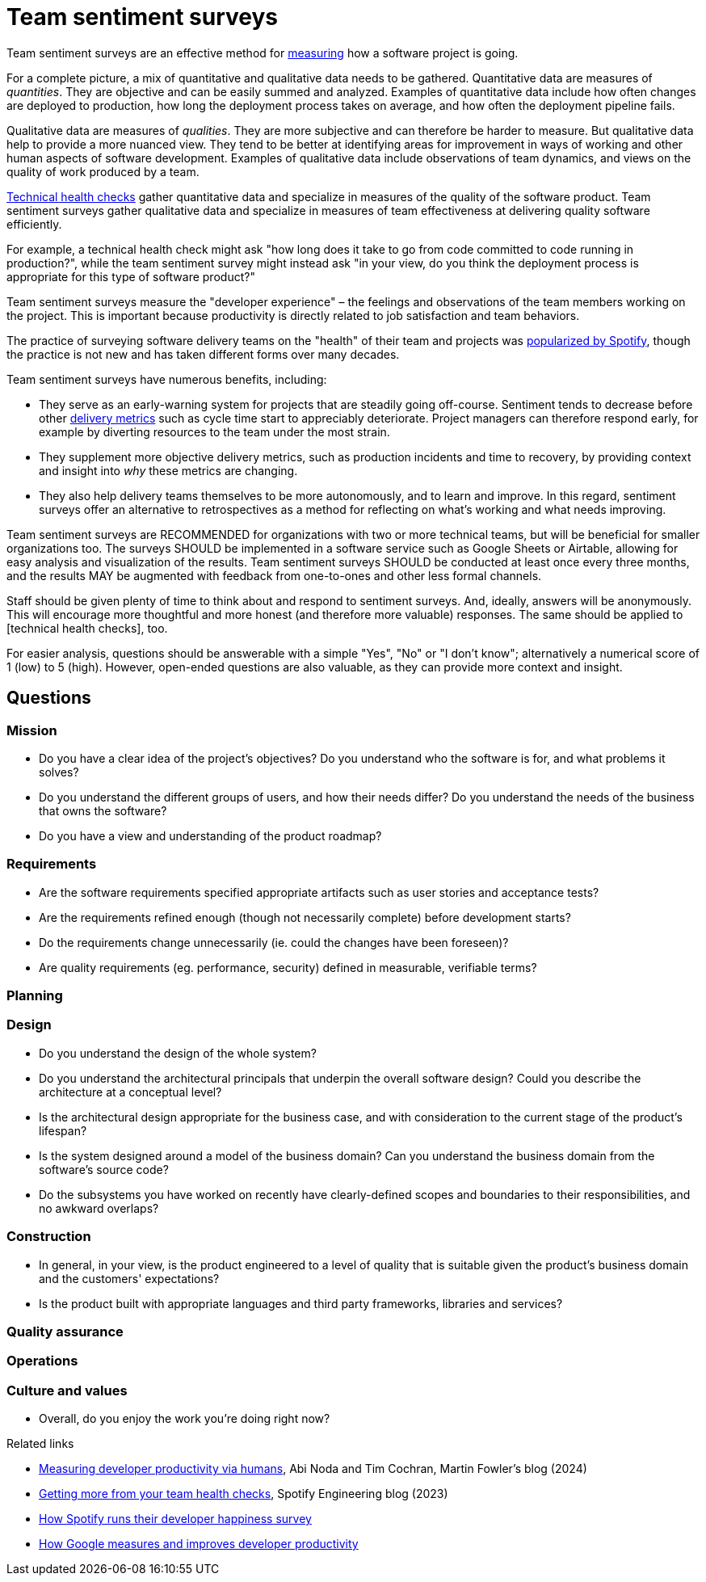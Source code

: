 = Team sentiment surveys

:link-martin-fowler: https://martinfowler.com/articles/measuring-developer-productivity-humans.html
:link-spotify-2014: https://engineering.atspotify.com/2014/09/squad-health-check-model/
:link-spotify-2023: https://engineering.atspotify.com/2023/03/getting-more-from-your-team-health-checks/
:link-getdx-1: https://getdx.com/podcast/shopify-developer-happiness-survey/
:link-getdx-2: https://getdx.com/podcast/developer-productivity-at-google/

Team sentiment surveys are an effective method for
link:../principles/measurement.adoc[measuring] how a software project is going.

For a complete picture, a mix of quantitative and qualitative data needs to be
gathered. Quantitative data are measures of _quantities_. They are objective and
can be easily summed and analyzed. Examples of quantitative data include
how often changes are deployed to production, how long the deployment process
takes on average, and how often the deployment pipeline fails.

Qualitative data are measures of _qualities_. They are more subjective and can
therefore be harder to measure. But qualitative data help to provide a more
nuanced view. They tend to be better at identifying areas for improvement in
ways of working and other human aspects of software development. Examples of
qualitative data include observations of team dynamics, and views on the quality
of work produced by a team.

link:./technical-health-checks.adoc[Technical health checks] gather quantitative
data and specialize in measures of the quality of the software product. Team
sentiment surveys gather qualitative data and specialize in measures of team
effectiveness at delivering quality software efficiently.

For example, a technical health check might ask "how long does it take to go
from code committed to code running in production?", while the team sentiment
survey might instead ask "in your view, do you think the deployment process is
appropriate for this type of software product?"

Team sentiment surveys measure the "developer experience" – the feelings and
observations of the team members working on the project. This is important
because productivity is directly related to job satisfaction and team
behaviors.

****
The practice of surveying software delivery teams on the "health" of their team
and projects was {link-spotify-2014}[popularized by Spotify], though the
practice is not new and has taken different forms over many decades.
****

Team sentiment surveys have numerous benefits, including:

* They serve as an early-warning system for projects that are steadily going
  off-course. Sentiment tends to decrease before other
  link:../artifacts/delivery-metrics.adoc[delivery metrics] such as cycle
  time start to appreciably deteriorate. Project managers can therefore
  respond early, for example by diverting resources to the team under the most
  strain.

* They supplement more objective delivery metrics, such as production incidents
  and time to recovery, by providing context and insight into _why_ these
  metrics are changing.

* They also help delivery teams themselves to be more autonomously, and to
  learn and improve. In this regard, sentiment surveys offer an alternative
  to retrospectives as a method for reflecting on what's working and what needs
  improving.

Team sentiment surveys are RECOMMENDED for organizations with two or more
technical teams, but will be beneficial for smaller organizations too. The
surveys SHOULD be implemented in a software service such as Google Sheets or
Airtable, allowing for easy analysis and visualization of the results. Team
sentiment surveys SHOULD be conducted at least once every three months, and the
results MAY be augmented with feedback from one-to-ones and other less formal
channels.

Staff should be given plenty of time to think about and respond to sentiment
surveys. And, ideally, answers will be anonymously. This will encourage more
thoughtful and more honest (and therefore more valuable) responses. The same
should be applied to [technical health checks], too.

For easier analysis, questions should be answerable with a simple "Yes", "No" or
"I don't know"; alternatively a numerical score of 1 (low) to 5 (high). However,
open-ended questions are also valuable, as they can provide more context and
insight.


== Questions


=== Mission

* Do you have a clear idea of the project's objectives? Do you understand who
  the software is for, and what problems it solves?

* Do you understand the different groups of users, and how their needs differ?
  Do you understand the needs of the business that owns the software?

* Do you have a view and understanding of the product roadmap?

=== Requirements

* Are the software requirements specified appropriate artifacts such as user
  stories and acceptance tests?

* Are the requirements refined enough (though not necessarily complete) before
  development starts?

* Do the requirements change unnecessarily (ie. could the changes have been
  foreseen)?

* Are quality requirements (eg. performance, security) defined in measurable,
  verifiable terms?

=== Planning

=== Design

* Do you understand the design of the whole system?

* Do you understand the architectural principals that underpin the overall
  software design? Could you describe the architecture at a conceptual
  level?

* Is the architectural design appropriate for the business case, and with
  consideration to the current stage of the product's lifespan?

* Is the system designed around a model of the business domain? Can you
  understand the business domain from the software's source code?

* Do the subsystems you have worked on recently have clearly-defined scopes
  and boundaries to their responsibilities, and no awkward overlaps?

=== Construction

* In general, in your view, is the product engineered to a level of quality
  that is suitable given the product's business domain and the customers'
  expectations?

* Is the product built with appropriate languages and third party frameworks,
  libraries and services?

=== Quality assurance

=== Operations

=== Culture and values

* Overall, do you enjoy the work you're doing right now?



.Related links
****
* {link-martin-fowler}[Measuring developer productivity via humans],
  Abi Noda and Tim Cochran, Martin Fowler's blog (2024)

* {link-spotify-2023}[Getting more from your team health checks],
  Spotify Engineering blog (2023)

* {link-getdx-1}[How Spotify runs their developer happiness survey]

* {link-getdx-2}[How Google measures and improves developer productivity]
****
